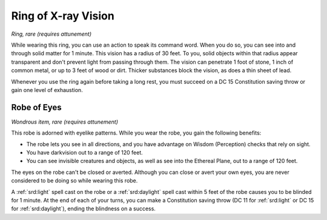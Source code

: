 
.. _srd:ring-of-x-ray-vision:

Ring of X-ray Vision
------------------------------------------------------


*Ring, rare (requires attunement)*

While wearing this ring, you can use an action to speak its command
word. When you do so, you can see into and through solid matter for 1
minute. This vision has a radius of 30 feet. To you, solid objects
within that radius appear transparent and don't prevent light from
passing through them. The vision can penetrate 1 foot of stone, 1 inch
of common metal, or up to 3 feet of wood or dirt. Thicker substances
block the vision, as does a thin sheet of lead.

Whenever you use the ring again before taking a
long rest, you must succeed on a DC 15 Constitution saving throw or gain
one level of exhaustion.

Robe of Eyes
^^^^^^^^^^^^

*Wondrous item, rare (requires attunement)*

This robe is adorned with eyelike patterns. While you wear the robe, you
gain the following benefits:

-  The robe lets you see in all directions, and you have advantage on
   Wisdom (Perception) checks that rely on sight.

-  You have darkvision out to a range of 120 feet.

-  You can see invisible creatures and objects, as well as see into the
   Ethereal Plane, out to a range of 120 feet.

The eyes on the robe can't be closed or averted. Although you can close
or avert your own eyes, you are never considered to be doing so while
wearing this robe.

A :ref:`srd:light` spell cast on the robe or a :ref:`srd:daylight` spell cast within 5
feet of the robe causes you to be blinded for 1 minute. At the end of
each of your turns, you can make a Constitution saving throw (DC 11 for
:ref:`srd:light` or DC 15 for :ref:`srd:daylight`), ending the blindness on a success.

